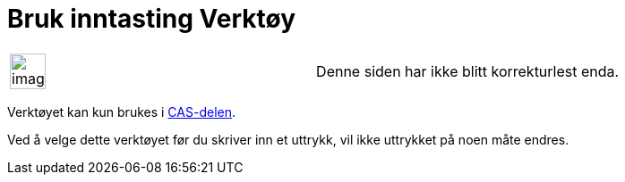 = Bruk inntasting Verktøy
:page-en: tools/Keep_Input
ifdef::env-github[:imagesdir: /nb/modules/ROOT/assets/images]

[width="100%",cols="50%,50%",]
|===
a|
image:Ambox_content.png[image,width=40,height=40]

|Denne siden har ikke blitt korrekturlest enda.
|===

Verktøyet kan kun brukes i xref:/CAS_delen.adoc[CAS-delen].

Ved å velge dette verktøyet før du skriver inn et uttrykk, vil ikke uttrykket på noen måte endres.
